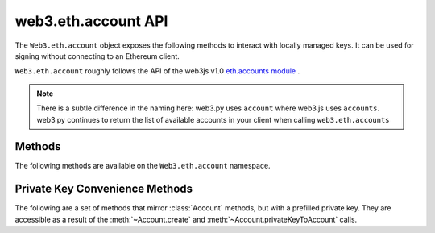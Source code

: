 web3.eth.account API
=====================

.. py:module:: web3.eth.account
    :synopsis: Validate signatures, and work with local private keys

.. py:class:: Account

The ``Web3.eth.account`` object exposes the following methods to
interact with locally managed keys. It can be used for signing without connecting
to an Ethereum client.

``Web3.eth.account`` roughly follows the API of the web3js v1.0
`eth.accounts module <https://web3js.readthedocs.io/en/1.0/web3-eth-accounts.html>`_ .

.. NOTE::
   There is a subtle difference in the naming here:
   web3.py uses ``account`` where web3.js uses ``accounts``. web3.py continues to
   return the list of available accounts in your client when calling ``web3.eth.accounts``


Methods
-------

The following methods are available on the ``Web3.eth.account`` namespace.


.. py:method:: Account.create(extra_entropy="")

    Creates a new private key, and returns it with some :ref:`eth-account-key-convenience`.

    :param extra_entropy: Add extra randomness to whatever randomness your OS can provide
    :type extra_entropy: str or bytes or int
    :return: an object with private key and convenience methods

    .. code-block:: python

        >>> from web3 import Web3
        >>> w3 = Web3(YOUR_PROVIDER)
        >>> acct = w3.eth.account.create('KEYSMASH FJAFJKLDSKF7JKFDJ 1530')
        >>> acct.address
        '0x5ce9454909639D2D17A3F753ce7d93fa0b9aB12E'
        >>> acct.privateKey
        b"\xb2\\}\xb3\x1f\xee\xd9\x12''\xbf\t9\xdcv\x9a\x96VK-\xe4\xc4rm\x03[6\xec\xf1\xe5\xb3d"

        # These methods are also available: sign(), signTransaction(), encrypt()
        # They correspond to the same-named methods in w3.eth.account.*
        # but without the private key argument


.. py:method:: Account.privateKeyToAccount(private_key)

    Returns some :ref:`eth-account-key-convenience`.

    :param private_key: The raw private key
    :type private_key: hex str or bytes or int
    :return: an object with private key and convenience methods

    .. code-block:: python

        >>> acct = w3.eth.account.privateKeyToAccount(
          b"\xb2\\}\xb3\x1f\xee\xd9\x12''\xbf\t9\xdcv\x9a\x96VK-\xe4\xc4rm\x03[6\xec\xf1\xe5\xb3d")
        >>> acct.address
        '0x5ce9454909639D2D17A3F753ce7d93fa0b9aB12E'
        >>> acct.privateKey
        b"\xb2\\}\xb3\x1f\xee\xd9\x12''\xbf\t9\xdcv\x9a\x96VK-\xe4\xc4rm\x03[6\xec\xf1\xe5\xb3d"

        # These methods are also available: sign(), signTransaction(), encrypt()
        # They correspond to the same-named methods in w3.eth.account.*
        # but without the private key argument


.. py:method:: Account.encrypt(private_key, password)

    Creates a dictionary containing your private key, encrypted by the supplied password.
    If you want to create a keyfile recognized by Ethereum clients like geth and parity:
    encode this dictionary with :func:`json.dumps` and save it to disk where your
    client keeps key files.

    :param private_key: The raw private key
    :type private_key: hex str or bytes or int
    :param str password: The password which you will need to unlock the account in your client
    :returns dict: The data to use in your encrypted file

    .. code-block:: python

        >>> encrypted = w3.eth.account.encrypt(
                b"\xb2\\}\xb3\x1f\xee\xd9\x12''\xbf\t9\xdcv\x9a\x96VK-\xe4\xc4rm\x03[6\xec\xf1\xe5\xb3d",
                'correcthorsebatterystaple' )

        {'address': '5ce9454909639d2d17a3f753ce7d93fa0b9ab12e',
         'crypto': {'cipher': 'aes-128-ctr',
          'cipherparams': {'iv': '78f214584844e0b241b433d7c3bb8d5f'},
          'ciphertext': 'd6dbb56e4f54ba6db2e8dc14df17cb7352fdce03681dd3f90ce4b6c1d5af2c4f',
          'kdf': 'pbkdf2',
          'kdfparams': {'c': 1000000,
           'dklen': 32,
           'prf': 'hmac-sha256',
           'salt': '45cf943b4de2c05c2c440ef96af914a2'},
          'mac': 'f5e1af09df5ded25c96fcf075ada313fb6f79735a914adc8cb02e8ddee7813c3'},
         'id': 'b812f3f9-78cc-462a-9e89-74418aa27cb0',
         'version': 3}

         >>> with open('my-keyfile', 'w') as f:
                 f.write(json.dumps(encrypted))


.. py:method:: Account.decrypt(keyfile_json, password)

    Decrypts the private key encrypted using an Ethereum client or :meth:`~Account.encrypt`.

    :param keyfile_json: The encrypted key
    :type keyfile_json: dict or str
    :param str password: The password that was used to encrypt the key
    :returns bytes: the raw private key

    .. code-block:: python

        >>> encrypted = {
         'address': '5ce9454909639d2d17a3f753ce7d93fa0b9ab12e',
         'crypto': {'cipher': 'aes-128-ctr',
          'cipherparams': {'iv': '78f214584844e0b241b433d7c3bb8d5f'},
          'ciphertext': 'd6dbb56e4f54ba6db2e8dc14df17cb7352fdce03681dd3f90ce4b6c1d5af2c4f',
          'kdf': 'pbkdf2',
          'kdfparams': {'c': 1000000,
           'dklen': 32,
           'prf': 'hmac-sha256',
           'salt': '45cf943b4de2c05c2c440ef96af914a2'},
          'mac': 'f5e1af09df5ded25c96fcf075ada313fb6f79735a914adc8cb02e8ddee7813c3'},
         'id': 'b812f3f9-78cc-462a-9e89-74418aa27cb0',
         'version': 3}

        >>> w3.eth.account.decrypt(encrypted, 'correcthorsebatterystaple')
        b"\xb2\\}\xb3\x1f\xee\xd9\x12''\xbf\t9\xdcv\x9a\x96VK-\xe4\xc4rm\x03[6\xec\xf1\xe5\xb3d"


.. py:method:: Account.sign(message=None, private_key=None, message_hexstr=None, message_text=None)

    Sign the message provided. This is equivalent to :meth:`eth.sign() <web3.eth.Eth.sign>` but with
    a local private key instead of an account in a connected client.
    
    Caller must supply exactly one of the message types:
    in bytes, a hex string, or a unicode string. The message will automatically
    be prepended with the text indicating that it is a message (preventing it
    from being used to sign a transaction). The prefix is: ``b'\x19Ethereum Signed Message:\n'``

    :param message: the message message to be signed
    :type message: bytes or int
    :param private_key: the key to sign the message with
    :type private_key: hex str, bytes or int
    :param str message_hexstr: the message encoded as hex
    :param str message_text: the message as a series of unicode characters (a normal Py3 str)
    :returns AttributeDict: Various details about the signature - most
      importantly the fields: v, r, and s

    .. code-block:: python

        >>> msg = "I♥SF"
        >>> key = b"\xb2\\}\xb3\x1f\xee\xd9\x12''\xbf\t9\xdcv\x9a\x96VK-\xe4\xc4rm\x03[6\xec\xf1\xe5\xb3d"
        >>> w3.eth.account.sign(message_text=msg, private_key=key)
        {'message': b'I\xe2\x99\xa5SF',
         'messageHash': HexBytes('0x1476abb745d423bf09273f1afd887d951181d25adc66c4834a70491911b7f750'),
         'r': HexBytes('0xe6ca9bba58c88611fad66a6ce8f996908195593807c4b38bd528d2cff09d4eb3'),
         's': HexBytes('0x3e5bfbbf4d3e39b1a2fd816a7680c19ebebaf3a141b239934ad43cb33fcec8ce'),
         'signature': HexBytes('0xe6ca9bba58c88611fad66a6ce8f996908195593807c4b38bd528d2cff09d4eb33e5bfbbf4d3e39b1a2fd816a7680c19ebebaf3a141b239934ad43cb33fcec8ce1c'),
         'v': 28}

        # these are all equivalent:
        >>> w3.eth.account.sign(w3.toBytes(text=msg), key)
        >>> w3.eth.account.sign(bytes(msg, encoding='utf-8'), key)

        >>> Web3.toHex(text=msg)
        '0x49e299a55346'
        >>> w3.eth.account.sign(message_hexstr='0x49e299a55346', private_key=key)
        >>> w3.eth.account.sign(0x49e299a55346, key)


.. py:method:: Account.recoverMessage(data=None, hexstr=None, text=None, vrs=None, signature=None)

    Get the address of the account that signed the given message.

    * You must specify exactly one of: data, hexstr, or text
    * You must specify exactly one of: vrs or signature

    :param data: the raw message, before it was hashed or signed
    :type data: bytes or int 
    :param str hexstr: the raw message, before it was hashed or signed, as a hex string
    :param str text: the raw message, before it was hashed or signed, as unicode text
    :param vrs: the three pieces generated by an elliptic curve signature
    :type vrs: tuple(v, r, s), each element is hex str, bytes or int
    :param signature: signature bytes concatenated as r+s+v
    :type signature: hex str or bytes or int 
    :returns str: address of signer, hex-encoded & checksummed

    .. code-block:: python

        >>> msg = "I♥SF"
        >>> vrs = (
              28,
              '0xe6ca9bba58c88611fad66a6ce8f996908195593807c4b38bd528d2cff09d4eb3',
              '0x3e5bfbbf4d3e39b1a2fd816a7680c19ebebaf3a141b239934ad43cb33fcec8ce')
        >>> w3.eth.account.recoverMessage(text=msg, vrs=vrs)
        '0x5ce9454909639D2D17A3F753ce7d93fa0b9aB12E'

        # All of these recover calls are equivalent:

        # variations on msg
        >>> msg_raw = b'I\xe2\x99\xa5SF'
        >>> w3.eth.account.recoverMessage(msg_raw, vrs=vrs)
        >>> w3.eth.account.recoverMessage(data=msg_raw, vrs=vrs)

        >>> msg_hex = '0x49e299a55346'
        >>> w3.eth.account.recover(hexstr=msg_hex, vrs=vrs)

        >>> msg_int = 0x49e299a55346
        >>> w3.eth.account.recoverMessage(msg_int, vrs=vrs)
        >>> w3.eth.account.recoverMessage(data=msg_int, vrs=vrs)


.. py:method:: Account.recover(msghash, vrs=None, signature=None)

    Get the address of the account that signed the message with the given hash.
    You must specify exactly one of: vrs or signature

    :param msghash: the hash of the message that you want to verify
    :type msghash: hex str or bytes or int 
    :param vrs: the three pieces generated by an elliptic curve signature
    :type vrs: tuple(v, r, s), each element is hex str, bytes or int
    :param signature: signature bytes concatenated as r+s+v
    :type signature: hex str or bytes or int 
    :returns str: address of signer, hex-encoded & checksummed

    .. code-block:: python

        >>> msg = "I♥SF"
        >>> msghash = '0x1476abb745d423bf09273f1afd887d951181d25adc66c4834a70491911b7f750'
        >>> vrs = (
              28,
              '0xe6ca9bba58c88611fad66a6ce8f996908195593807c4b38bd528d2cff09d4eb3',
              '0x3e5bfbbf4d3e39b1a2fd816a7680c19ebebaf3a141b239934ad43cb33fcec8ce')
        >>> w3.eth.account.recover(msghash, vrs=vrs)
        '0x5ce9454909639D2D17A3F753ce7d93fa0b9aB12E'

        # All of these recover calls are equivalent:
        
        # variations on msghash
        >>> msghash = b"\x14v\xab\xb7E\xd4#\xbf\t'?\x1a\xfd\x88}\x95\x11\x81\xd2Z\xdcf\xc4\x83JpI\x19\x11\xb7\xf7P"
        >>> w3.eth.account.recover(msghash, vrs=vrs)
        >>> msghash = 0x1476abb745d423bf09273f1afd887d951181d25adc66c4834a70491911b7f750
        >>> w3.eth.account.recover(msghash, vrs=vrs)

        # variations on vrs
        >>> vrs = (
              '0x1c',
              '0xe6ca9bba58c88611fad66a6ce8f996908195593807c4b38bd528d2cff09d4eb3',
              '0x3e5bfbbf4d3e39b1a2fd816a7680c19ebebaf3a141b239934ad43cb33fcec8ce')
        >>> w3.eth.account.recover(msghash, vrs=vrs)
        >>> vrs = (
              b'\x1c',
              b'\xe6\xca\x9b\xbaX\xc8\x86\x11\xfa\xd6jl\xe8\xf9\x96\x90\x81\x95Y8\x07\xc4\xb3\x8b\xd5(\xd2\xcf\xf0\x9dN\xb3',
              b'>[\xfb\xbfM>9\xb1\xa2\xfd\x81jv\x80\xc1\x9e\xbe\xba\xf3\xa1A\xb29\x93J\xd4<\xb3?\xce\xc8\xce')
        >>> w3.eth.account.recover(msghash, vrs=vrs)
        >>> vrs = (
              0x1c,
              0xe6ca9bba58c88611fad66a6ce8f996908195593807c4b38bd528d2cff09d4eb3,
              0x3e5bfbbf4d3e39b1a2fd816a7680c19ebebaf3a141b239934ad43cb33fcec8ce)
        >>> w3.eth.account.recover(msghash, vrs=vrs)

        # variations on signature
        >>> signature = '0xe6ca9bba58c88611fad66a6ce8f996908195593807c4b38bd528d2cff09d4eb33e5bfbbf4d3e39b1a2fd816a7680c19ebebaf3a141b239934ad43cb33fcec8ce1c'
        >>> w3.eth.account.recover(msghash, signature=signature)
        >>> signature = b'\xe6\xca\x9b\xbaX\xc8\x86\x11\xfa\xd6jl\xe8\xf9\x96\x90\x81\x95Y8\x07\xc4\xb3\x8b\xd5(\xd2\xcf\xf0\x9dN\xb3>[\xfb\xbfM>9\xb1\xa2\xfd\x81jv\x80\xc1\x9e\xbe\xba\xf3\xa1A\xb29\x93J\xd4<\xb3?\xce\xc8\xce\x1c'
        >>> w3.eth.account.recover(msghash, signature=signature)
        >>> signature = 0xe6ca9bba58c88611fad66a6ce8f996908195593807c4b38bd528d2cff09d4eb33e5bfbbf4d3e39b1a2fd816a7680c19ebebaf3a141b239934ad43cb33fcec8ce1c
        >>> w3.eth.account.recover(msghash, signature=signature)


.. py:method:: Account.hashMessage(data=None, hexstr=None, text=None)

    Generate the message hash, including the prefix. See :meth:`~Account.sign`
    for more about the prefix. Supply exactly one of the three arguments.

    :param data: the message to sign, in primitive form
    :type data: bytes or int
    :param str hexstr: the message to sign, as a hex-encoded string
    :param str data: the message to sign, as a series of unicode points
    :returns str: the hex-encoded hash of the message

    .. code-block:: python

        >>> msg = "I♥SF"
        >>> w3.eth.account.hashMessage(text=msg)
        HexBytes('0x1476abb745d423bf09273f1afd887d951181d25adc66c4834a70491911b7f750')


.. py:method:: Account.signTransaction(transaction_dict, private_key)

    Sign a transaction using a local private key. Produces signature details
    and the hex-encoded transaction suitable for broadcast using
    :meth:`~web3.eth.Eth.sendRawTransaction`.

    :param dict transaction_dict: the transaction with keys:
      nonce, chainId, to, data, value, gas, and gasPrice.
    :param private_key: the private key to sign the data with
    :type private_key: hex str, bytes or int
    :returns AttributeDict: Various details about the signature - most
      importantly the fields: v, r, and s

    .. code-block:: python

        >>> transaction = {
                'to': '0xF0109fC8DF283027b6285cc889F5aA624EaC1F55',
                'value': 1000000000,
                'gas': 2000000,
                'gasPrice': 234567897654321,
                'nonce': 0,
                'chainId': 1
            }
        >>> key = '0x4c0883a69102937d6231471b5dbb6204fe5129617082792ae468d01a3f362318'
        >>> signed = w3.eth.account.signTransaction(transaction, key)
        {'hash': HexBytes('0x6893a6ee8df79b0f5d64a180cd1ef35d030f3e296a5361cf04d02ce720d32ec5'),
         'r': HexBytes('0x09ebb6ca057a0535d6186462bc0b465b561c94a295bdb0621fc19208ab149a9c'),
         'rawTransaction': HexBytes('0xf86a8086d55698372431831e848094f0109fc8df283027b6285cc889f5aa624eac1f55843b9aca008025a009ebb6ca057a0535d6186462bc0b465b561c94a295bdb0621fc19208ab149a9ca0440ffd775ce91a833ab410777204d5341a6f9fa91216a6f3ee2c051fea6a0428'),
         's': HexBytes('0x440ffd775ce91a833ab410777204d5341a6f9fa91216a6f3ee2c051fea6a0428'),
         'v': 37}
        >>> w3.eth.sendRawTransaction(signed.rawTransaction)


.. py:method:: Account.recoverTransaction(serialized_transaction)

    Get the address of the account that signed this transaction.

    :param serialized_transaction: the complete signed transaction
    :type serialized_transaction: hex str, bytes or int
    :returns str: address of signer, hex-encoded & checksummed

    .. code-block:: python

        >>> raw_transaction = '0xf86a8086d55698372431831e848094f0109fc8df283027b6285cc889f5aa624eac1f55843b9aca008025a009ebb6ca057a0535d6186462bc0b465b561c94a295bdb0621fc19208ab149a9ca0440ffd775ce91a833ab410777204d5341a6f9fa91216a6f3ee2c051fea6a0428',
        >>> w3.eth.account.recoverTransaction(raw_transaction)
        '0x2c7536E3605D9C16a7a3D7b1898e529396a65c23'


.. _eth-account-key-convenience:

Private Key Convenience Methods
---------------------------------

The following are a set of methods that mirror :class:`Account` methods, but
with a prefilled private key. They are accessible as a result of the :meth:`~Account.create` and
:meth:`~Account.privateKeyToAccount` calls.


.. py:method:: web3.utils.signing.LocalAccount.encrypt(password)

    Just like :meth:`Account.encrypt`, but prefilling the private key parameter.

.. py:method:: web3.utils.signing.LocalAccount.sign(message=None, message_hexstr=None, message_text=None)

    Just like :meth:`Account.sign`, but prefilling the private key parameter.

.. py:method:: web3.utils.signing.LocalAccount.signTransaction(transaction_dict)

    Just like :meth:`Account.signTransaction`, but prefilling the private key parameter.
